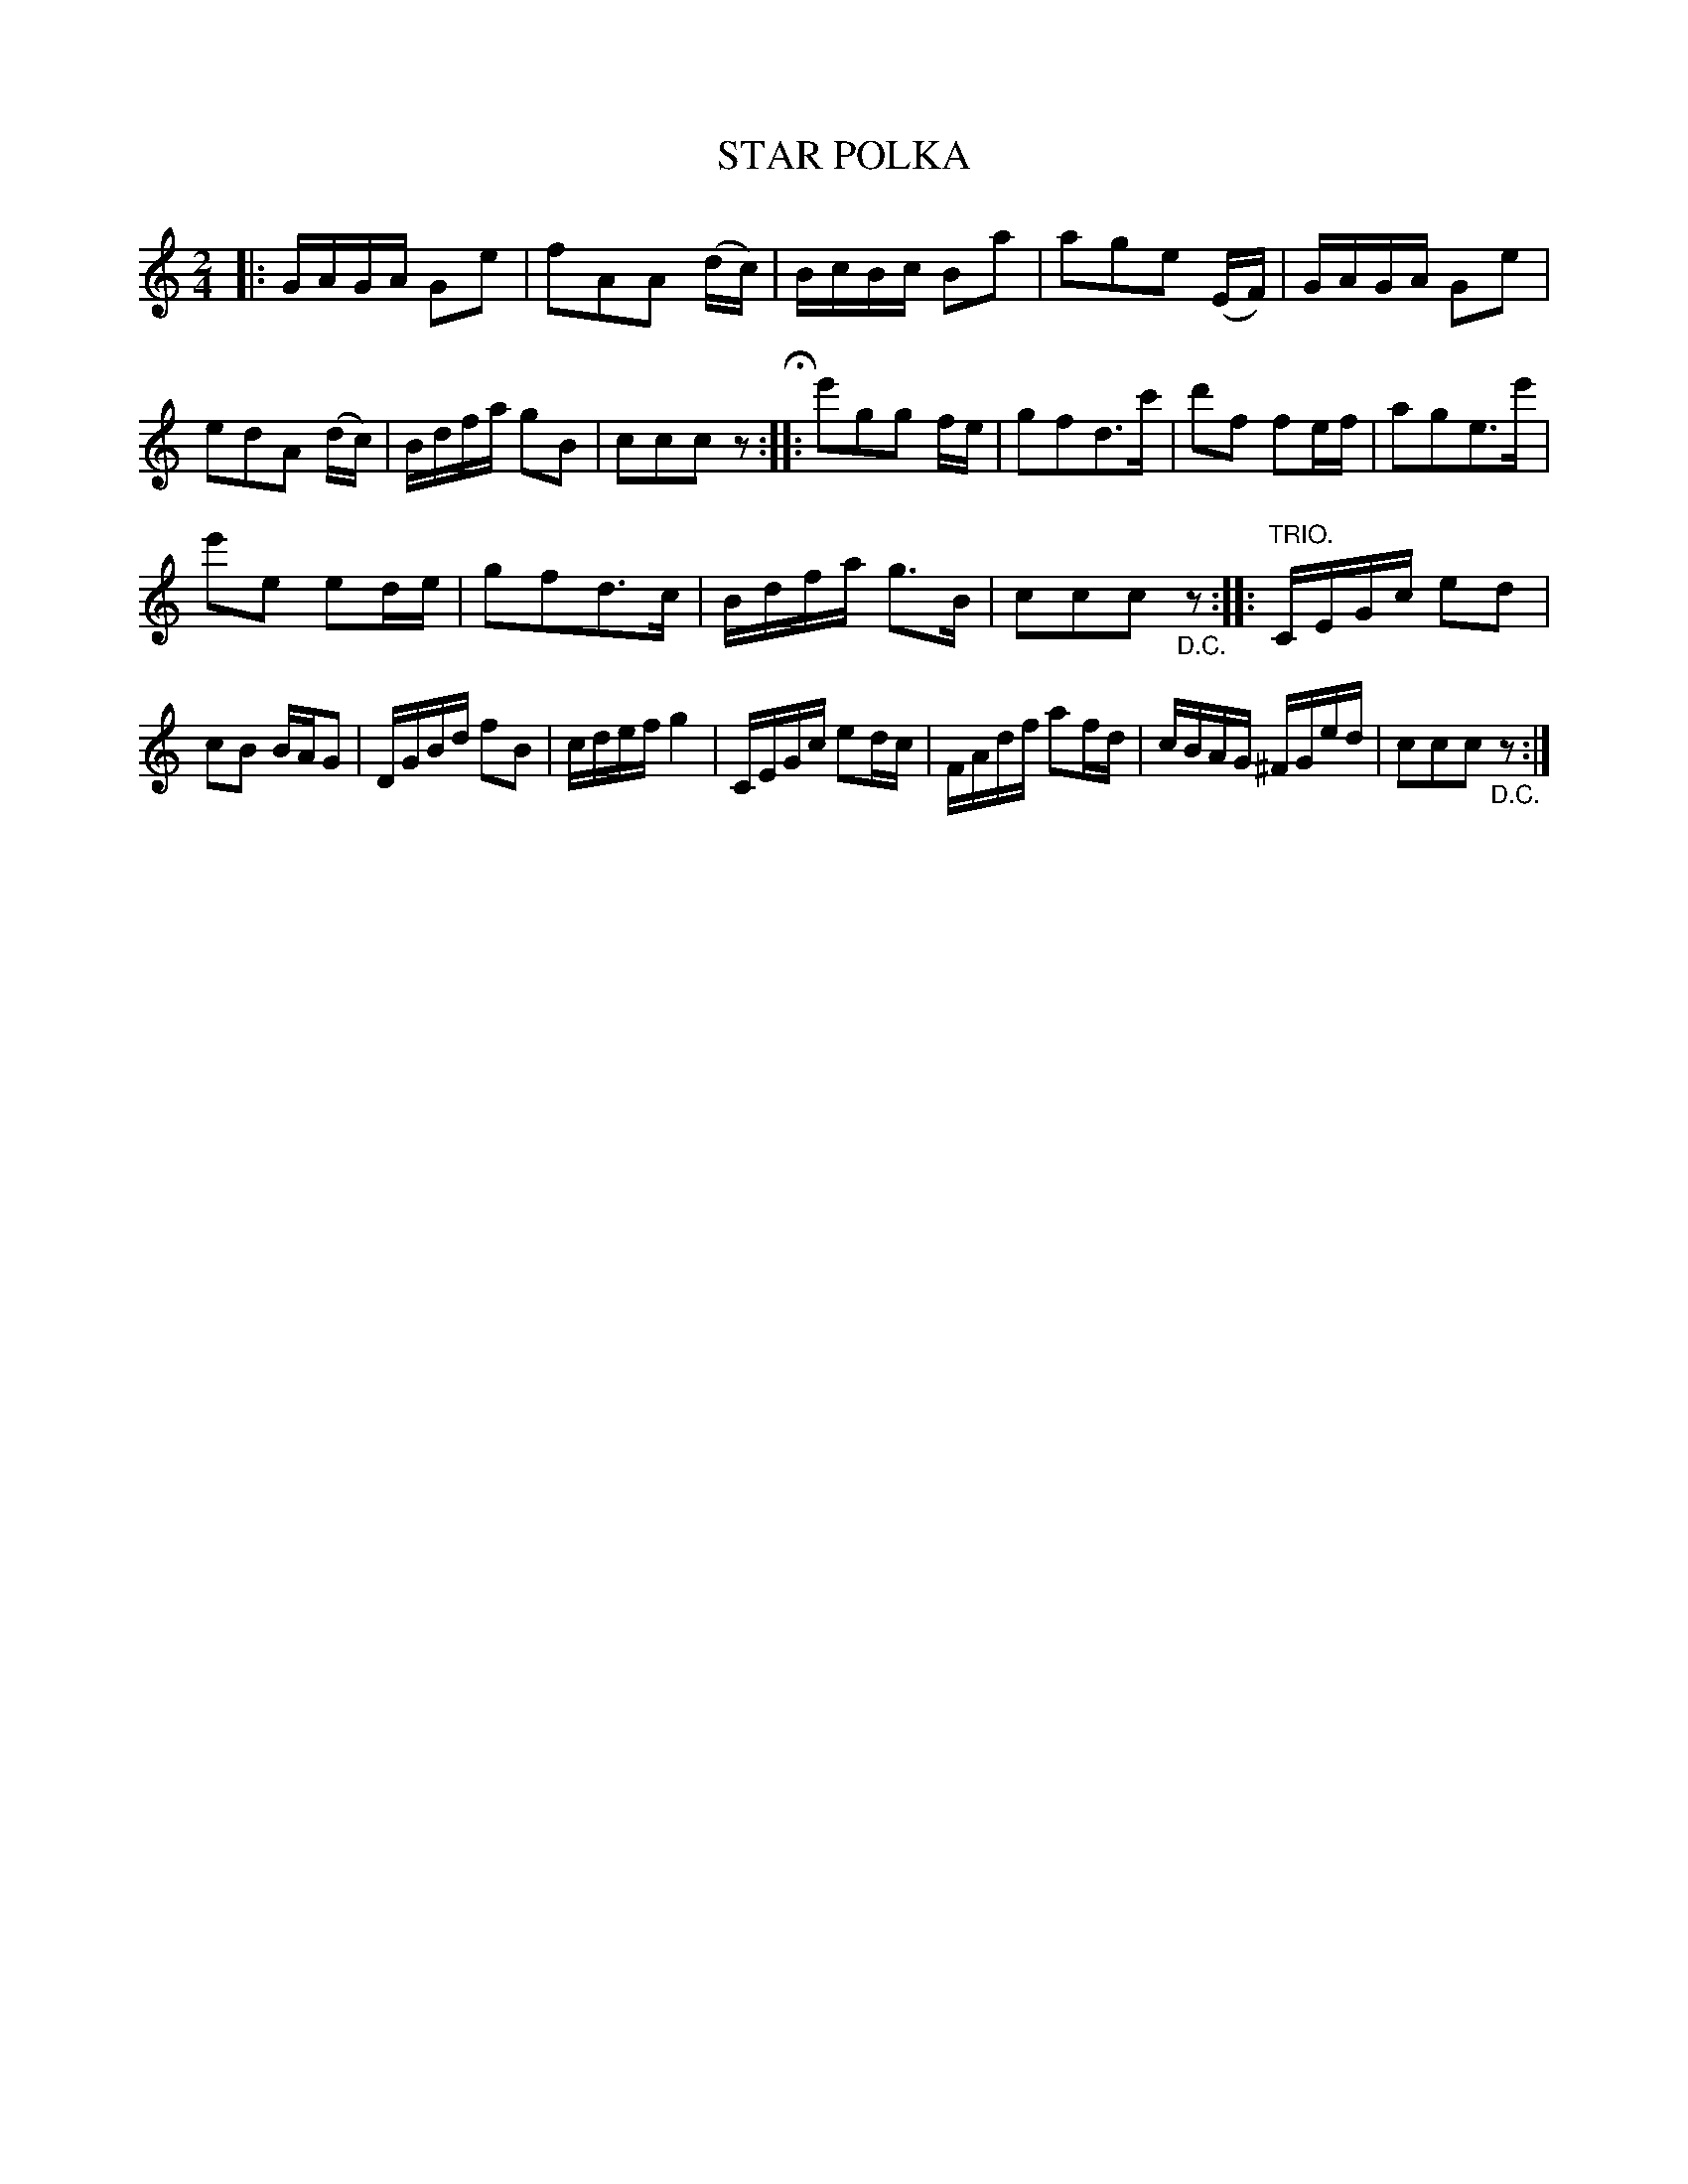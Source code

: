 X: 3441
T: STAR POLKA
R: Polka.
%R: polka
B: James Kerr "Merry Melodies" v.3 p.51 #441
Z: 2016 John Chambers <jc:trillian.mit.edu>
M: 2/4
L: 1/16
K: C
|:\
GAGA G2e2 | f2A2A2 (dc) | BcBc B2a2 | a2g2e2 (EF) |\
GAGA G2e2 | e2d2A2 (dc) | Bdfa g2B2 | c2c2c2z2 H::\
e'2g2g2 fe | g2f2d3c' | d'2f2 f2ef | a2g2e3e' |
e'2e2 e2de | g2f2d3c | Bdfa g3B | c2c2c2 "_D.C."z2 ::\
"TRIO."\
CEGc e2d2 | c2B2 BAG2 | DGBd f2B2 | cdef g4 |\
CEGc e2dc | FAdf a2fd | cBAG ^FGed | c2c2c2 "_D.C."z2 :|
